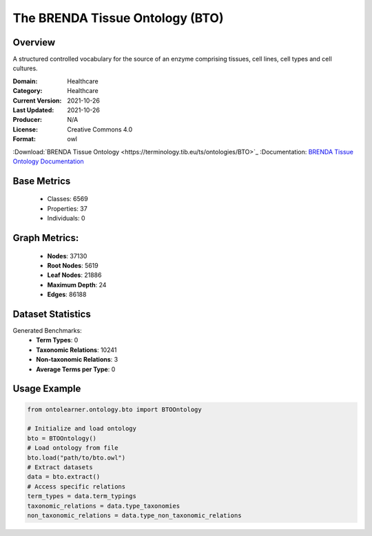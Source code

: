 The BRENDA Tissue Ontology (BTO)
================================

Overview
-----------------
A structured controlled vocabulary for the source of an enzyme comprising tissues, cell lines, cell types and cell cultures.

:Domain: Healthcare
:Category: Healthcare
:Current Version: 2021-10-26
:Last Updated: 2021-10-26
:Producer: N/A
:License: Creative Commons 4.0
:Format: owl
:Download:`BRENDA Tissue Ontology <https://terminology.tib.eu/ts/ontologies/BTO>`_
:Documentation: `BRENDA Tissue Ontology Documentation <https://terminology.tib.eu/ts/ontologies/BTO>`_

Base Metrics
---------------
    - Classes: 6569
    - Properties: 37
    - Individuals: 0

Graph Metrics:
------------------
    - **Nodes**: 37130
    - **Root Nodes**: 5619
    - **Leaf Nodes**: 21886
    - **Maximum Depth**: 24
    - **Edges**: 86188

Dataset Statistics
------------------
Generated Benchmarks:
    * **Term Types**: 0
    * **Taxonomic Relations**: 10241
    * **Non-taxonomic Relations**: 3
    * **Average Terms per Type**: 0

Usage Example
-----------------
.. code-block:: python

    from ontolearner.ontology.bto import BTOOntology

    # Initialize and load ontology
    bto = BTOOntology()
    # Load ontology from file
    bto.load("path/to/bto.owl")
    # Extract datasets
    data = bto.extract()
    # Access specific relations
    term_types = data.term_typings
    taxonomic_relations = data.type_taxonomies
    non_taxonomic_relations = data.type_non_taxonomic_relations
